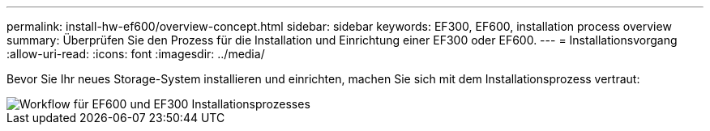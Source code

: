 ---
permalink: install-hw-ef600/overview-concept.html 
sidebar: sidebar 
keywords: EF300, EF600, installation process overview 
summary: Überprüfen Sie den Prozess für die Installation und Einrichtung einer EF300 oder EF600. 
---
= Installationsvorgang
:allow-uri-read: 
:icons: font
:imagesdir: ../media/


[role="lead"]
Bevor Sie Ihr neues Storage-System installieren und einrichten, machen Sie sich mit dem Installationsprozess vertraut:

image::../media/ef600_isi_workflow_v_2_inst-hw-ef600.bmp[Workflow für EF600 und EF300 Installationsprozesses]

